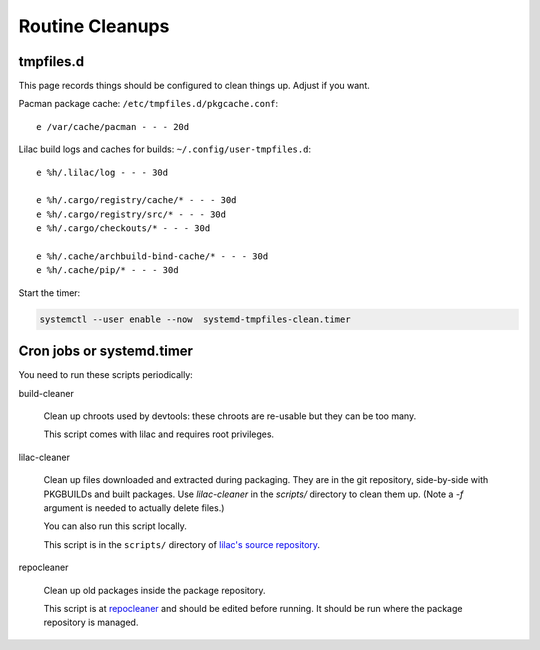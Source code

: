 Routine Cleanups
================

tmpfiles.d
----------

This page records things should be configured to clean things up. Adjust if you want.

Pacman package cache: ``/etc/tmpfiles.d/pkgcache.conf``::

  e /var/cache/pacman - - - 20d

Lilac build logs and caches for builds: ``~/.config/user-tmpfiles.d``::

  e %h/.lilac/log - - - 30d
  
  e %h/.cargo/registry/cache/* - - - 30d
  e %h/.cargo/registry/src/* - - - 30d
  e %h/.cargo/checkouts/* - - - 30d
  
  e %h/.cache/archbuild-bind-cache/* - - - 30d
  e %h/.cache/pip/* - - - 30d

Start the timer:

.. code-block:: sh

  systemctl --user enable --now  systemd-tmpfiles-clean.timer

Cron jobs or systemd.timer
--------------------------

You need to run these scripts periodically:

build-cleaner

  Clean up chroots used by devtools: these chroots are re-usable but they can be too many.

  This script comes with lilac and requires root privileges.

lilac-cleaner

  Clean up files downloaded and extracted during packaging. They are in the git repository, side-by-side with PKGBUILDs and built packages. Use `lilac-cleaner` in the `scripts/` directory to clean them up. (Note a `-f` argument is needed to actually delete files.)

  You can also run this script locally.

  This script is in the ``scripts/`` directory of `lilac's source repository <https://github.com/archlinuxcn/lilac>`_.

repocleaner

  Clean up old packages inside the package repository.
  
  This script is at `repocleaner <https://github.com/archlinuxcn/misc_scripts/blob/master/repocleaner>`_ and should be edited before running. It should be run where the package repository is managed.

